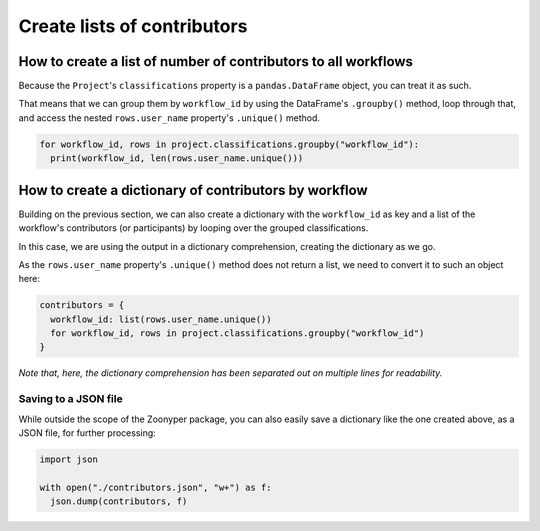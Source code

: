 Create lists of contributors
#############################

How to create a list of number of contributors to all workflows
***************************************************************

Because the ``Project``'s ``classifications`` property is a ``pandas.DataFrame`` object, you can treat it as such.

That means that we can group them by ``workflow_id`` by using the DataFrame's ``.groupby()`` method, loop through that, and access the nested ``rows.user_name`` property's ``.unique()`` method.

.. code-block:: python

  for workflow_id, rows in project.classifications.groupby("workflow_id"):
    print(workflow_id, len(rows.user_name.unique()))

How to create a dictionary of contributors by workflow
******************************************************

Building on the previous section, we can also create a dictionary with the ``workflow_id`` as key and a list of the workflow's contributors (or participants) by looping over the grouped classifications.

In this case, we are using the output in a dictionary comprehension, creating the dictionary as we go.

As the ``rows.user_name`` property's ``.unique()`` method does not return a list, we need to convert it to such an object here:

.. code-block:: python

  contributors = {
    workflow_id: list(rows.user_name.unique())
    for workflow_id, rows in project.classifications.groupby("workflow_id")
  }

*Note that, here, the dictionary comprehension has been separated out on multiple lines for readability.*

Saving to a JSON file
=====================

While outside the scope of the Zoonyper package, you can also easily save a dictionary like the one created above, as a JSON file, for further processing:

.. code-block:: python

  import json

  with open("./contributors.json", "w+") as f:
    json.dump(contributors, f)
